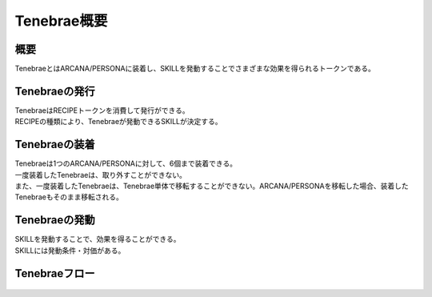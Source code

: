 ###########################
Tenebrae概要
###########################

概要
=====================================
TenebraeとはARCANA/PERSONAに装着し、SKILLを発動することでさまざまな効果を得られるトークンである。

Tenebraeの発行
=====================================
| TenebraeはRECIPEトークンを消費して発行ができる。
| RECIPEの種類により、Tenebraeが発動できるSKILLが決定する。

   .. figure:: ../img/tenebrae/tenebrae-set.png

Tenebraeの装着
=====================================
| Tenebraeは1つのARCANA/PERSONAに対して、6個まで装着できる。
| 一度装着したTenebraeは、取り外すことができない。
| また、一度装着したTenebraeは、Tenebrae単体で移転することができない。ARCANA/PERSONAを移転した場合、装着したTenebraeもそのまま移転される。

   .. figure:: ../img/tenebrae/tenebrae-add.png

Tenebraeの発動
=====================================
| SKILLを発動することで、効果を得ることができる。
| SKILLには発動条件・対価がある。

   .. figure:: ../img/tenebrae/tenebrae-exe.png

Tenebraeフロー
=====================================

   .. figure:: ../img/tenebrae/tenebrae-flow.png
